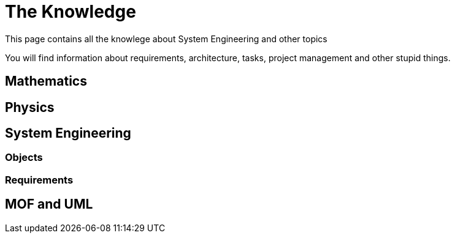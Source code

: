 = The Knowledge

This page contains all the knowlege about System Engineering and other topics

You will find information about requirements, architecture, tasks, project management and other stupid things.

== Mathematics

== Physics

== System Engineering

=== Objects

=== Requirements

== MOF and UML
